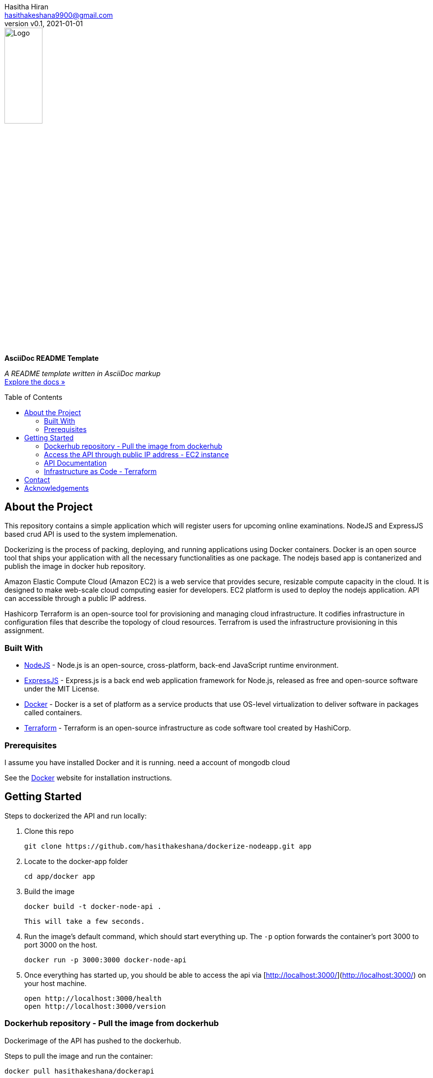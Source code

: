 = AsciiDoc README Template
:doctype: article
:description: A README template written in AsciiDoc markup
:license-type: <enter license type>
:author: Hasitha Hiran 
:email: hasithakeshana9900@gmail.com
:revnumber: v0.1
:revdate: 2021-01-01
:repository-url: https://github.com/JoeArauzo/AsciiDoc-README-Template
:documentation-url: https://asciidoctor.org/docs/asciidoc-writers-guide/
:source-highlighter: rouge
:rouge-style: github
:!showtitle:
:icons: font
:toc: preamble
:imagesdir: assets/images


// GitHub doesn't render asciidoc exactly as intended, so we adjust settings and utilize some html

ifdef::env-github[]

:tip-caption: :bulb:
:note-caption: :information_source:
:important-caption: :heavy_exclamation_mark:
:caution-caption: :fire:
:warning-caption: :warning:

++++

<p align="center">
  
  <!-- REPLACE THE FOLLOWING URL WITH YOUR REPOSITORY'S URL -->
  <a href="https://github.com/JoeArauzo/AsciiDoc-README-Template">
    
    <!-- REPLACE THE PLACEHOLDER LOGO WITH YOUR OWN LOGO AND ADJUST THE SIZE ACCORDINGLY -->
    <img src="assets/images/placeholder-logo.png" alt="Logo" width="30%" height="30%"></a>
  
  <!-- REPLACE THE FOLLOWING WITH YOUR REPOSITORY/PROJECT TITLE -->
  <h3 align="center">Site Reliability Engineering – Practical Exercise </h3>
  
  <p align="center">
  
    <!-- REPLACE THE FOLLOWING WITH YOUR REPOSITORY/PROJECT'S SHORT DESCRIPTION -->
    This project has been implemented for the assignment of SRE 
  
    <br>
    
    <!-- REPLACE THE FOLLOWING URL WITH YOUR REPOSITORY'S DOCUMENTATION URL -->
    <a href="https://asciidoctor.org/docs/asciidoc-writers-guide/"><strong>Explore the docs »</strong></a>
    
  </p>
</p>

++++

endif::[]


// This conditional section applies to all environments, except GitHub
ifndef::env-github[]
image::placeholder-logo.png[Logo, align=center, width=30%]
[.text-center]
[.lead]
*{doctitle}*

[.text-center]
_{description}_ +
{documentation-url}[Explore the docs »]
endif::[]


== About the Project
This repository contains a simple application which will register users for upcoming online examinations. NodeJS and ExpressJS based crud API is used to the system implemenation. 

Dockerizing is the process of packing, deploying, and running applications using Docker containers. Docker is an open source tool that ships your application with all the necessary functionalities as one package. The nodejs based app is contanerized and publish the image in docker hub repository.

Amazon Elastic Compute Cloud (Amazon EC2) is a web service that provides secure, resizable compute capacity in the cloud. It is designed to make web-scale cloud computing easier for developers. EC2 platform is used to deploy the nodejs application. API can accessible through a public IP address.

Hashicorp Terraform is an open-source tool for provisioning and managing cloud infrastructure. It codifies infrastructure in configuration files that describe the topology of cloud resources. Terrafrom is used the infrastructure provisioning in this assignment.


=== Built With
//This section should list any major frameworks that you built your project using. Leave any add-ons/plugins for the acknowledgements section. Here are a few examples.
* https://nodejs.org/en/[NodeJS] - Node.js is an open-source, cross-platform, back-end JavaScript runtime environment.
* https://expressjs.com/[ExpressJS] - Express.js is a back end web application framework for Node.js, released as free and open-source software under the MIT License.
* https://www.docker.com/[Docker] - Docker is a set of platform as a service products that use OS-level virtualization to deliver software in packages called containers. 
* https://www.terraform.io/[Terraform] - Terraform is an open-source infrastructure as code software tool created by HashiCorp. 



=== Prerequisites

I assume you have installed Docker and it is running.
need a account of mongodb cloud

See the https://www.docker.com/[Docker] website for installation instructions.

== Getting Started

Steps to dockerized the API and run locally:



1. Clone this repo

        git clone https://github.com/hasithakeshana/dockerize-nodeapp.git app

3. Locate to the docker-app folder

        cd app/docker app

4. Build the image

        docker build -t docker-node-api .

    This will take a few seconds.

5. Run the image's default command, which should start everything up. The `-p` option forwards the container's port 3000 to port 3000 on the host.

        docker run -p 3000:3000 docker-node-api

6. Once everything has started up, you should be able to access the api via [http://localhost:3000/](http://localhost:3000/) on your host machine.

        open http://localhost:3000/health
        open http://localhost:3000/version



=== Dockerhub repository - Pull the image from dockerhub

Dockerimage of the API has pushed to the dockerhub. 

Steps to pull the image and run the container:


        docker pull hasithakeshana/dockerapi
        
        docker run -p 3000:3000 hasithakeshana/dockerapi


=== Access the API through public IP address - EC2 instance

AWS EC2 free tier instance is used to deploy the nodejs application. API can accessible through a public IP address.

* Ubuntu Server 20.04 LTS (HVM),EBS General Purpose (SSD) Volume Type

* Instance Type - t2.micro

* Availability zone - us-east-2


Node app is exposed to outside through port 8000.

        open http://ec2-18-117-129-232.us-east-2.compute.amazonaws.com:8000/health
        open http://ec2-18-117-129-232.us-east-2.compute.amazonaws.com:8000/version



=== API Documentation 

Eight(8) crud API routes are implemented. 

Health Routes

sample input - POST and PUT methods



	{
  "name":"sample",
	"group":"sample value",
	"status":"sample value"
  }
	



POST - http://ec2-18-117-129-232.us-east-2.compute.amazonaws.com:8000/health

GET - http://ec2-18-117-129-232.us-east-2.compute.amazonaws.com:8000/health

PUT - http://ec2-18-117-129-232.us-east-2.compute.amazonaws.com:8000/health/id

DELETE - http://ec2-18-117-129-232.us-east-2.compute.amazonaws.com:8000/health/id

Vesrion Routes

sample input - POST and PUT methods


  {
	"name":"sample",
	"group":"sample value",
	"status":"sample value"
	}

POST - http://ec2-18-117-129-232.us-east-2.compute.amazonaws.com:8000/version

GET - http://ec2-18-117-129-232.us-east-2.compute.amazonaws.com:8000/version

PUT - http://ec2-18-117-129-232.us-east-2.compute.amazonaws.com:8000/version/id

DELETE - http://ec2-18-117-129-232.us-east-2.compute.amazonaws.com:8000/version/id



=== Infrastructure as Code - Terraform

Script to build a ec2 instance with VPC,subnet and security groups.

Steps to run the script:


1. Locate to the terraform script folder

        
        cd terraform script
	
2. When you create a new configuration — or check out an existing configuration from version control — you need to initialize the directory with
	
	terraform init
	
3. create infastructure - Apply the configuration now with the terraform apply command.	
	
	terraform apply
        
        



== Contact
{author} - {email}


== Acknowledgements

